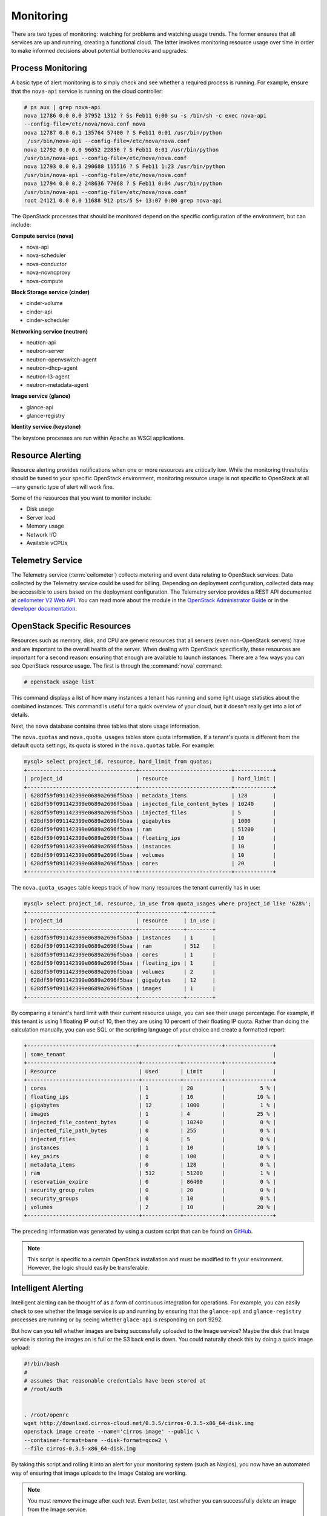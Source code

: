 ==========
Monitoring
==========

There are two types of monitoring: watching for problems and watching
usage trends. The former ensures that all services are up and running,
creating a functional cloud. The latter involves monitoring resource
usage over time in order to make informed decisions about potential
bottlenecks and upgrades.

Process Monitoring
~~~~~~~~~~~~~~~~~~

A basic type of alert monitoring is to simply check and see whether a
required process is running. For example, ensure that
the ``nova-api`` service is running on the cloud controller:

.. code-block:: console

   # ps aux | grep nova-api
   nova 12786 0.0 0.0 37952 1312 ? Ss Feb11 0:00 su -s /bin/sh -c exec nova-api
   --config-file=/etc/nova/nova.conf nova
   nova 12787 0.0 0.1 135764 57400 ? S Feb11 0:01 /usr/bin/python
    /usr/bin/nova-api --config-file=/etc/nova/nova.conf
   nova 12792 0.0 0.0 96052 22856 ? S Feb11 0:01 /usr/bin/python
   /usr/bin/nova-api --config-file=/etc/nova/nova.conf
   nova 12793 0.0 0.3 290688 115516 ? S Feb11 1:23 /usr/bin/python
   /usr/bin/nova-api --config-file=/etc/nova/nova.conf
   nova 12794 0.0 0.2 248636 77068 ? S Feb11 0:04 /usr/bin/python
   /usr/bin/nova-api --config-file=/etc/nova/nova.conf
   root 24121 0.0 0.0 11688 912 pts/5 S+ 13:07 0:00 grep nova-api


The OpenStack processes that should be monitored depend on the specific
configuration of the environment, but can include:

**Compute service (nova)**

* nova-api
* nova-scheduler
* nova-conductor
* nova-novncproxy
* nova-compute

**Block Storage service (cinder)**

* cinder-volume
* cinder-api
* cinder-scheduler

**Networking service (neutron)**

* neutron-api
* neutron-server
* neutron-openvswitch-agent
* neutron-dhcp-agent
* neutron-l3-agent
* neutron-metadata-agent

**Image service (glance)**

* glance-api
* glance-registry

**Identity service (keystone)**

The keystone processes are run within Apache as WSGI applications.

Resource Alerting
~~~~~~~~~~~~~~~~~

Resource alerting provides notifications when one or more resources are
critically low. While the monitoring thresholds should be tuned to your
specific OpenStack environment, monitoring resource usage is not
specific to OpenStack at all—any generic type of alert will work
fine.

Some of the resources that you want to monitor include:

* Disk usage
* Server load
* Memory usage
* Network I/O
* Available vCPUs

Telemetry Service
~~~~~~~~~~~~~~~~~

The Telemetry service (:term:`ceilometer`) collects
metering and event data relating to OpenStack services. Data collected
by the Telemetry service could be used for billing. Depending on
deployment configuration, collected data may be accessible to users
based on the deployment configuration. The Telemetry service provides a
REST API documented at `ceilometer V2 Web API
<https://docs.openstack.org/developer/ceilometer/webapi/v2.html>`_. You can
read more about the module in the `OpenStack Administrator
Guide <https://docs.openstack.org/admin-guide/telemetry.html>`_ or
in the `developer
documentation <https://docs.openstack.org/developer/ceilometer>`_.

OpenStack Specific Resources
~~~~~~~~~~~~~~~~~~~~~~~~~~~~

Resources such as memory, disk, and CPU are generic resources that all
servers (even non-OpenStack servers) have and are important to the
overall health of the server. When dealing with OpenStack specifically,
these resources are important for a second reason: ensuring that enough
are available to launch instances. There are a few ways you can see
OpenStack resource usage.
The first is through the :command:`nova` command:

.. code-block:: console

   # openstack usage list

This command displays a list of how many instances a tenant has running
and some light usage statistics about the combined instances. This
command is useful for a quick overview of your cloud, but it doesn't
really get into a lot of details.

Next, the ``nova`` database contains three tables that store usage
information.

The ``nova.quotas`` and ``nova.quota_usages`` tables store quota
information. If a tenant's quota is different from the default quota
settings, its quota is stored in the ``nova.quotas`` table. For example:

.. code-block:: mysql

   mysql> select project_id, resource, hard_limit from quotas;
   +----------------------------------+-----------------------------+------------+
   | project_id                       | resource                    | hard_limit |
   +----------------------------------+-----------------------------+------------+
   | 628df59f091142399e0689a2696f5baa | metadata_items              | 128        |
   | 628df59f091142399e0689a2696f5baa | injected_file_content_bytes | 10240      |
   | 628df59f091142399e0689a2696f5baa | injected_files              | 5          |
   | 628df59f091142399e0689a2696f5baa | gigabytes                   | 1000       |
   | 628df59f091142399e0689a2696f5baa | ram                         | 51200      |
   | 628df59f091142399e0689a2696f5baa | floating_ips                | 10         |
   | 628df59f091142399e0689a2696f5baa | instances                   | 10         |
   | 628df59f091142399e0689a2696f5baa | volumes                     | 10         |
   | 628df59f091142399e0689a2696f5baa | cores                       | 20         |
   +----------------------------------+-----------------------------+------------+

The ``nova.quota_usages`` table keeps track of how many resources the
tenant currently has in use:

.. code-block:: mysql

   mysql> select project_id, resource, in_use from quota_usages where project_id like '628%';
   +----------------------------------+--------------+--------+
   | project_id                       | resource     | in_use |
   +----------------------------------+--------------+--------+
   | 628df59f091142399e0689a2696f5baa | instances    | 1      |
   | 628df59f091142399e0689a2696f5baa | ram          | 512    |
   | 628df59f091142399e0689a2696f5baa | cores        | 1      |
   | 628df59f091142399e0689a2696f5baa | floating_ips | 1      |
   | 628df59f091142399e0689a2696f5baa | volumes      | 2      |
   | 628df59f091142399e0689a2696f5baa | gigabytes    | 12     |
   | 628df59f091142399e0689a2696f5baa | images       | 1      |
   +----------------------------------+--------------+--------+

By comparing a tenant's hard limit with their current resource usage,
you can see their usage percentage. For example, if this tenant is using
1 floating IP out of 10, then they are using 10 percent of their
floating IP quota. Rather than doing the calculation manually, you can
use SQL or the scripting language of your choice and create a formatted
report:

.. code-block:: mysql

   +----------------------------------+------------+-------------+---------------+
   | some_tenant                                                                 |
   +-----------------------------------+------------+------------+---------------+
   | Resource                          | Used       | Limit      |               |
   +-----------------------------------+------------+------------+---------------+
   | cores                             | 1          | 20         |           5 % |
   | floating_ips                      | 1          | 10         |          10 % |
   | gigabytes                         | 12         | 1000       |           1 % |
   | images                            | 1          | 4          |          25 % |
   | injected_file_content_bytes       | 0          | 10240      |           0 % |
   | injected_file_path_bytes          | 0          | 255        |           0 % |
   | injected_files                    | 0          | 5          |           0 % |
   | instances                         | 1          | 10         |          10 % |
   | key_pairs                         | 0          | 100        |           0 % |
   | metadata_items                    | 0          | 128        |           0 % |
   | ram                               | 512        | 51200      |           1 % |
   | reservation_expire                | 0          | 86400      |           0 % |
   | security_group_rules              | 0          | 20         |           0 % |
   | security_groups                   | 0          | 10         |           0 % |
   | volumes                           | 2          | 10         |          20 % |
   +-----------------------------------+------------+------------+---------------+

The preceding information was generated by using a custom script that
can be found on
`GitHub <https://github.com/cybera/novac/blob/dev/libexec/novac-quota-report>`_.

.. note::

   This script is specific to a certain OpenStack installation and must
   be modified to fit your environment. However, the logic should
   easily be transferable.

Intelligent Alerting
~~~~~~~~~~~~~~~~~~~~

Intelligent alerting can be thought of as a form of continuous
integration for operations. For example, you can easily check to see
whether the Image service is up and running by ensuring that
the ``glance-api`` and ``glance-registry`` processes are running or by
seeing whether ``glace-api`` is responding on port 9292.

But how can you tell whether images are being successfully uploaded to
the Image service? Maybe the disk that Image service is storing the
images on is full or the S3 back end is down. You could naturally check
this by doing a quick image upload:

.. code-block:: bash

   #!/bin/bash
   #
   # assumes that reasonable credentials have been stored at
   # /root/auth


   . /root/openrc
   wget http://download.cirros-cloud.net/0.3.5/cirros-0.3.5-x86_64-disk.img
   openstack image create --name='cirros image' --public \
   --container-format=bare --disk-format=qcow2 \
   --file cirros-0.3.5-x86_64-disk.img

By taking this script and rolling it into an alert for your monitoring
system (such as Nagios), you now have an automated way of ensuring that
image uploads to the Image Catalog are working.

.. note::

   You must remove the image after each test. Even better, test whether
   you can successfully delete an image from the Image service.

Intelligent alerting takes considerably more time to plan and implement
than the other alerts described in this chapter. A good outline to
implement intelligent alerting is:

-  Review common actions in your cloud.

-  Create ways to automatically test these actions.

-  Roll these tests into an alerting system.

Some other examples for Intelligent Alerting include:

-  Can instances launch and be destroyed?

-  Can users be created?

-  Can objects be stored and deleted?

-  Can volumes be created and destroyed?

Trending
~~~~~~~~

Trending can give you great insight into how your cloud is performing
day to day. You can learn, for example, if a busy day was simply a rare
occurrence or if you should start adding new compute nodes.

Trending takes a slightly different approach than alerting. While
alerting is interested in a binary result (whether a check succeeds or
fails), trending records the current state of something at a certain
point in time. Once enough points in time have been recorded, you can
see how the value has changed over time.

All of the alert types mentioned earlier can also be used for trend
reporting. Some other trend examples include:

* The number of instances on each compute node
* The types of flavors in use
* The number of volumes in use
* The number of Object Storage requests each hour
* The number of ``nova-api`` requests each hour
* The I/O statistics of your storage services

As an example, recording ``nova-api`` usage can allow you to track the
need to scale your cloud controller. By keeping an eye on ``nova-api``
requests, you can determine whether you need to spawn more ``nova-api``
processes or go as far as introducing an entirely new server to run
``nova-api``. To get an approximate count of the requests, look for
standard INFO messages in ``/var/log/nova/nova-api.log``:

.. code-block:: console

   # grep INFO /var/log/nova/nova-api.log | wc

You can obtain further statistics by looking for the number of
successful requests:

.. code-block:: console

   # grep " 200 " /var/log/nova/nova-api.log | wc

By running this command periodically and keeping a record of the result,
you can create a trending report over time that shows whether your
``nova-api`` usage is increasing, decreasing, or keeping steady.

A tool such as **collectd** can be used to store this information. While
collectd is out of the scope of this book, a good starting point would
be to use collectd to store the result as a COUNTER data type. More
information can be found in `collectd's
documentation <https://collectd.org/wiki/index.php/Data_source>`_.


Monitoring Tools
~~~~~~~~~~~~~~~~

Nagios
------


Nagios is an open source monitoring service. It is capable of executing
arbitrary commands to check the status of server and network services,
remotely executing arbitrary commands directly on servers, and allowing
servers to push notifications back in the form of passive monitoring.
Nagios has been around since 1999. Although newer monitoring services
are available, Nagios is a tried-and-true systems administration
staple.

You can create automated alerts for critical processes by using Nagios
and NRPE. For example, to ensure that the ``nova-compute`` process is
running on the compute nodes, create an alert on your Nagios server:

.. code-block:: none

   define service {
       host_name c01.example.com
       check_command check_nrpe_1arg!check_nova-compute
       use generic-service
       notification_period 24x7
       contact_groups sysadmins
       service_description nova-compute
   }

On the Compute node, create the following NRPE
configuration:

.. code-block:: ini

    command[check_nova-compute]=/usr/lib/nagios/plugins/check_procs -c 1: -a nova-compute

Nagios checks that at least one ``nova-compute`` service is running at
all times.

For resource alerting, for example, monitor disk capacity on a compute node
with Nagios, add the following to your Nagios configuration:

.. code-block:: none

   define service {
       host_name c01.example.com
       check_command check_nrpe!check_all_disks!20% 10%
       use generic-service
       contact_groups sysadmins
       service_description Disk
   }

On the compute node, add the following to your NRPE configuration:

.. code-block:: none

   command[check_all_disks]=/usr/lib/nagios/plugins/check_disk -w $ARG1$ -c $ARG2$ -e

Nagios alerts you with a `WARNING` when any disk on the compute node is 80
percent full and `CRITICAL` when 90 percent is full.

StackTach
---------

StackTach is a tool that collects and reports the notifications sent by
nova. Notifications are essentially the same as logs but can be much
more detailed. Nearly all OpenStack components are capable of generating
notifications when significant events occur. Notifications are messages
placed on the OpenStack queue (generally RabbitMQ) for consumption by
downstream systems. An overview of notifications can be found at `System
Usage
Data <https://wiki.openstack.org/wiki/SystemUsageData>`_.

To enable nova to send notifications, add the following to the
``nova.conf`` configuration file:

.. code-block:: ini

   notification_topics=monitor
   notification_driver=messagingv2

Once nova is sending notifications, install and configure StackTach.
StackTach works for queue consumption and pipeline processing are
configured to read these notifications from RabbitMQ servers and store
them in a database. Users can inquire on instances, requests, and servers
by using the browser interface or command-line tool,
`Stacky <https://github.com/rackerlabs/stacky>`_. Since StackTach is
relatively new and constantly changing, installation instructions
quickly become outdated. Refer to the `StackTach Git
repository <https://git.openstack.org/cgit/openstack/stacktach>`_ for
instructions as well as a demostration video. Additional details on the latest
developments can be discovered at the `official
page <http://stacktach.com/>`_

Logstash
~~~~~~~~

Logstash is a high performance indexing and search engine for logs. Logs
from Jenkins test runs are sent to logstash where they are indexed and
stored. Logstash facilitates reviewing logs from multiple sources in a
single test run, searching for errors or particular events within a test
run, and searching for log event trends across test runs.

There are four major layers in Logstash setup which are:

* Log Pusher
* Log Indexer
* ElasticSearch
* Kibana

Each layer scales horizontally. As the number of logs grows you can add
more log pushers, more Logstash indexers, and more ElasticSearch nodes.

Logpusher is a pair of Python scripts that first listens to Jenkins
build events, then converts them into Gearman jobs. Gearman provides a
generic application framework to farm out work to other machines or
processes that are better suited to do the work. It allows you to do
work in parallel, to load balance processing, and to call functions
between languages. Later, Logpusher performs Gearman jobs to push log
files into logstash. Logstash indexer reads these log events, filters
them to remove unwanted lines, collapse multiple events together, and
parses useful information before shipping them to ElasticSearch for
storage and indexing. Kibana is a logstash oriented web client for
ElasticSearch.

